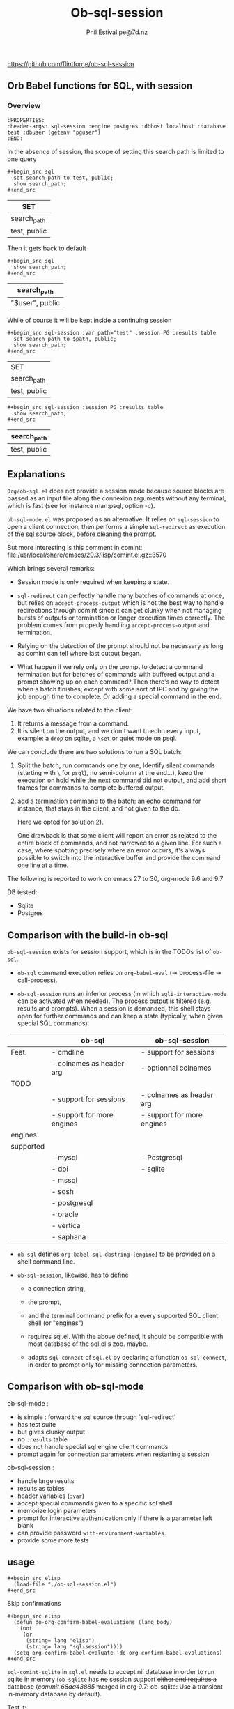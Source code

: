 #+TITLE: Ob-sql-session
[[https://github.com/flintforge/ob-sql-session/actions][file:https://github.com/flintforge/ob-sql-session/actions/workflows/CI.yml/badge.svg]]
#+author: Phil Estival pe@7d.nz
# date : [2024-05-29 Wed]
#+License: GPL3
https://github.com/flintforge/ob-sql-session

** Orb Babel functions for SQL, with session
*** Overview
:PROPERTIES:
:header-args: sql-session :engine postgres :dbhost localhost :database test :session PG :results table
:END:

#+begin_example
:PROPERTIES:
:header-args: sql-session :engine postgres :dbhost localhost :database test :dbuser (getenv "pguser")
:END:
#+end_example


In the absence of session,
the scope of setting this search path is
limited to one query
 #+begin_example
,#+begin_src sql
  set search_path to test, public;
  show search_path;
,#+end_src
#+end_example


| SET          |
|--------------|
| search_path  |
| test, public |

Then it gets back to default
 #+begin_example
,#+begin_src sql
  show search_path;
,#+end_src
#+end_example


| search_path     |
|-----------------|
| "$user", public |


While of course it will be kept inside a continuing session
 #+begin_example
,#+begin_src sql-session :var path="test" :session PG :results table
  set search_path to $path, public;
  show search_path;
,#+end_src
#+end_example


| SET          |
| search_path  |
|--------------|
| test, public |

 #+begin_example
,#+begin_src sql-session :session PG :results table
  show search_path;
,#+end_src
#+end_example


| search_path  |
|--------------|
| test, public |

** Explanations
=Org/ob-sql.el= does not provide a session mode because
source blocks are passed as an input file along the
connexion arguments without any terminal, which is fast
(see for instance man:psql, option -c).

=ob-sql-mode.el= was proposed as an alternative.  It
relies on =sql-session= to open a client connection, then
performs a simple =sql-redirect= as execution of the sql
source block, before cleaning the prompt.

But more interesting is this comment in comint:
file:/usr/local/share/emacs/29.3/lisp/comint.el.gz::3570

Which brings several remarks:

- Session mode is only required when keeping a state.

- =sql-redirect= can perfectly handle many batches of
  commands at once, but relies on =accept-process-output=
  which is not the best way to handle redirections
  through comint since it can get clunky when not
  managing bursts of outputs or termination or longer
  execution times correctly. The problem comes from
  properly handling =accept-process-output= and
  termination.

- Relying on the detection of the prompt should not be
  necessary as long as comint can tell where last
  output began.

- What happen if we rely only on the prompt to
  detect a command termination but for batches of
  commands with buffered output and a prompt showing up
  on each command? Then there's no way to detect when a
  batch finishes, except with some sort of IPC and by
  giving the job enough time to complete. Or adding a
  special command in the end.

We have two situations related to the client:
1) It returns a message from a command.
2) It is silent on the output, and we don't want to
   echo every input, example: a =drop= on sqlite, a
   =\set= or quiet mode on psql.

We can conclude there are two solutions to run a SQL
batch:

1) Split the batch, run commands one by one, Identify
   silent commands (starting with =\= for =psql=), no
   semi-column at the end...), keep the execution on
   hold while the next command did not output, and add
   short frames for commands to complete buffered
   output.

2) add a termination command to the batch: an echo
   command for instance, that stays in the client,
   and not given to the db.

   Here we opted for solution 2).

   One drawback is that some client will report an
   error as related to the entire block of
   commands, and not narrowed to a given line.
   For such a case, where spotting precisely where
   an error occurs, it's always possible to switch
   into the interactive buffer and provide the
   command one line at a time.

The following is reported to work on emacs 27 to 30,
org-mode 9.6 and 9.7

DB tested:
- Sqlite
- Postgres

** Comparison with the build-in ob-sql

=ob-sql-session= exists for session support, which is in the TODOs list
of =ob-sql=.

- =ob-sql= command execution relies on =org-babel-eval=
  (→ process-file → call-process).

- =ob-sql-session= runs an inferior process (in which
  =sqli-interactive-mode= can be activated when needed).  The process
  output is filtered (e.g. results and prompts).  When a session is
  demanded, this shell stays open for further commands and can keep a
  state (typically, when given special SQL commands).

|-----------+----------------------------+----------------------------|
|           | ob-sql                     | ob-sql-session             |
|-----------+----------------------------+----------------------------|
| Feat.     | - cmdline                  | - support for sessions     |
|           | - colnames as header arg   | - optionnal colnames       |
|-----------+----------------------------+----------------------------|
| TODO      |                            |                            |
|-----------+----------------------------+----------------------------|
|           | - support for sessions     | - colnames as header arg   |
|           | - support for more engines | - support for more engines |
|-----------+----------------------------+----------------------------|
| engines   |                            |                            |
| supported |                            |                            |
|-----------+----------------------------+----------------------------|
|           | - mysql                    | - Postgresql               |
|           | - dbi                      | - sqlite                   |
|           | - mssql                    |                            |
|           | - sqsh                     |                            |
|           | - postgresql               |                            |
|           | - oracle                   |                            |
|           | - vertica                  |                            |
|           | - saphana                  |                            |
|-----------+----------------------------+----------------------------|


- =ob-sql= defines =org-babel-sql-dbstring-[engine]=
   to be provided on a shell command line.

- =ob-sql-session=, likewise, has to define
   - a connection string,
   - the prompt,
   - and the terminal command prefix
     for a every supported SQL client shell (or "engines")

   - requires sql.el.
     With the above defined, it should be compatible
     with most database of the sql.el's zoo. maybe.

   - adapts =sql-connect= of =sql.el= by declaring a function
     =ob-sql-connect=, in order to prompt only
     for missing connection
     parameters.

** Comparison with ob-sql-mode

ob-sql-mode :
- is simple : forward the sql source through `sql-redirect'
- has test suite
- but gives clunky output
- no =:results= table
- does not handle special sql engine client commands
- prompt again for connection parameters when restarting a session

ob-sql-session :
- handle large results
- results as tables
- header variables (=:var=)
- accept special commands given to a specific sql shell
- memorize login parameters
- prompt for interactive authentication only if there is a
  parameter left blank
- can provide password =with-environment-variables=
- provide some more tests

** usage

#+begin_example
,#+begin_src elisp
  (load-file "./ob-sql-session.el")
,#+end_src
#+end_example

Skip confirmations
 #+begin_example
,#+begin_src elisp
  (defun do-org-confirm-babel-evaluations (lang body)
    (not
     (or
      (string= lang "elisp")
      (string= lang "sql-session"))))
  (setq org-confirm-babel-evaluate 'do-org-confirm-babel-evaluations)
,#+end_src
#+end_example


=sql-comint-sqlite= in =sql.el= needs to accept nil
database in order to run sqlite in memory (=ob-sqlite=
has +no+ session support +either and requires a database+
(/commit 68aa43885/ merged in org 9.7: ob-sqlite: Use a transient in-memory database by default).

Test it:
#+begin_example
,#+begin_src sql-session :engine sqlite :results table :database test.db
  .headers on
  drop table test;
  create table test(a,b);
  insert into test values ("sqlite",sqlite_version());
  insert into test values (date(),time());
  select * from test;
,#+end_src
#+end_example

#+RESULTS:
| a          |        b |
| sqlite     |   3.40.1 |
| 2024-06-24 | 11:57:56 |

Displaying header.
#+begin_example
,#+begin_src sql-session :engine sqlite  :database test.db :results table
  .headers on
  --create table test(x,y);
  delete from test;
  insert into test values ("sqlite",sqlite_version());
  insert into test values (date(),time());
  select * from test;
,#+end_src
#+end_example

| one        |      two |
| sqlite     |   3.40.1 |
| 2024-06-05 | 14:42:01 |


#+begin_example
,#+begin_src sql-session :engine sqlite :results table :database test.db :session A
  --delete from test;
  insert into test values ('sqlite','3.40');
  insert into test values (1,2);
  select * from test;
,#+end_src
#+end_example

| sqlite | 3.40 |
|      1 |    2 |

#+begin_example
,#+begin_src sql-session :engine sqlite
  --drop table test;
  create table test(one text, two int);
  select format("sqlite %s",sqlite_version()), date(), time();
,#+end_src
#+end_example

: sqlite 3.40.1|2024-06-05|14:42:03

Returning error
#+begin_example
,#+begin_src sql-session :engine sqlite :database test.db
  create table test(a, b);
  drop table test;
,#+end_src
#+end_example

: Parse error: table test already exists
:   create table test(a, b); drop table test;
:                ^--- error here

#+begin_example
,#+begin_src sql-session :engine sqlite :database test.db :results output
  drop table test;
  create table test(one varchar(10), two smallint);
  insert into test values('hello', 1);
  insert into test values('world', 2);
  select * from test;
,#+end_src
#+end_example

:
: hello|1
: world|2

** In order to run sqlite in memory (for older versions of progmodes/sql.el)
=sql-database= can be /nil/ and no option given to =sql-comint-sqlite=

#+begin_src elisp
  (defun sql-comint-sqlite (product &optional options buf-name)
    "Create comint buffer and connect to SQLite."
    ;; Put all parameters to the program (if defined) in a list and call
    ;; make-comint.
    (let ((params
           (append options
                   (if (and sql-database ;; allows connection to in-memory database.
                            (not (string-empty-p sql-database)))
                       `(,(expand-file-name sql-database))))))
      (sql-comint product params buf-name)))
#+end_src



#+begin_src patch
modified   lisp/progmodes/sql.el
@@ -5061,14 +5061,15 @@ sql-sqlite
   (interactive "P")
   (sql-product-interactive 'sqlite buffer))

-(defun sql-comint-sqlite (product options &optional buf-name)
+(defun sql-comint-sqlite (product &optional options buf-name)
   "Create comint buffer and connect to SQLite."
   ;; Put all parameters to the program (if defined) in a list and call
   ;; make-comint.
   (let ((params
          (append options
-                 (if (not (string= "" sql-database))
-                     `(,(expand-file-name sql-database))))))
+                 (if (and sql-database
+                         (not (string= "" sql-database)))
+                         `(,(expand-file-name sql-database))))))
     (sql-comint product params buf-name)))

#+end_src




Test it:
#+begin_example
,#+begin_src sql-session :engine sqlite

  create table test(an int, two char);
  SELECT *
    FROM sqlite_schema;
  select format("sqlite %s",sqlite_version()), date(), time();

,#+end_src
#+end_example

:
: table|test|test|2|CREATE TABLE test(an int, two char)
: sqlite 3.40.1|2024-06-05|01:46:55


On a session
#+begin_example
,#+begin_src sql-session :engine sqlite :session A
  create table test(an int, two char);
,#+end_src
#+end_example

#+begin_example
,#+begin_src sql-session :engine sqlite :session A
  select format("sqlite %s",sqlite_version()), date(), time();
,#+end_src
#+end_example


*** Once a session is opened
#+begin_example
,#+begin_src sql-session :session PG :engine postgres :dbuser user :dbpassword password :dbhost host :databse db
  select current_user
,#+end_src
#+end_example

The connexion parameters may be discarded when recalling an opened session
#+begin_example
,#+begin_src sql-session :session PG
  select current_user
,#+end_src
#+end_example

They'll be of course needed if the commands and queries are to be run
independently and need to be able to initiate the connexion.

** Test it on postgres
:PROPERTIES:
:header-args: sql-session :engine postgres :database test :results table
:END:

#+begin_example
,#+begin_src sql-session :dbhost ""

  select inet_client_addr(); -- no host=socket, empty result
  select localtime(0);
  select current_date, 'hello world';

,#+end_src
#+end_example

| inet_client_addr |             |
| localtime        |             |
| 17:09:35         |             |
| current_date     | ?column?    |
| 2024-06-05       | hello world |


Session starts
#+begin_example
,#+begin_src sql-session :session A

  select inet_client_addr();
  select localtime(0), current_date;

,#+end_src
#+end_example

| inet_client_addr |              |
| localtime        | current_date |
| 17:10:16         |   2024-06-05 |


Error handling
#+begin_example
,#+begin_src sql-session :session A
  select current_date, 1;
  select err;
  select 'ok';
,#+end_src
#+end_example

| current_date                        | ?column? |
| 2024-06-05                          |        1 |
| ERROR:  column "err" does not exist |          |
| LINE 1: select err;                 |          |
| ^                                   |          |


Stored procedure
#+begin_src sql-session :session A
  create or replace function test(valid boolean) returns text as
  $$
    begin
      if valid then return true;
      else
        RAISE EXCEPTION '%', 'woops';
      end if;
    end

  $$ stable language plpgsql;

  select test(true);
  select test(false);

#+end_src

| CREATE FUNCTION                                           |
| test                                                      |
| true                                                      |
| ERROR:  woops                                             |
| CONTEXT:  PL/pgSQL function test(boolean) line 4 at RAISE |

** Variables
#+begin_example
,#+begin_src sql-session :engine sqlite :var x="3.0"
  select 1/$x;
,#+end_src
#+end_example

: 0.333333333333333

Variables will also be substitued in litteral strings (eg '$var').

** Test against large output

#+begin_src sql :engine postgres :database test :var x=33
  drop sequence serial2;
  Create sequence serial2 start $x;
  select nextval('serial2'),array(select generate_series(0, 200)) from generate_series(0, 250);
#+end_src

- [X] pass

** [1/3] TODO >
- [X] Provide password [[file:/usr/share/emacs/28.2/lisp/env.el.gz::defmacro with-environment-variables][with-environment-variables]]
      + additionnal enviro if needed
- [ ] port number please
- [ ] merge into ob-sql

** Publishing an org file on github
Turn code blocks to example
#+name: src->example
#+begin_src elisp
  (save-excursion
    (replace-regexp "^#\\+RESULTS:\n" "" nil nil nil t)
    (goto-char (point-max))
    (replace-regexp "\\(\\#\\+begin_src sql.*$\\)"
                    "#+begin_example\n,\\1" nil nil nil t)
    (goto-char (point-max))
    (replace-regexp "\\(\\#\\+end_src\s*$\\)"
                    ",\\1\n#+end_example" nil nil nil t))
#+end_src

or vice-versa
#+name: example->src
#+begin_src elisp

  (save-excursion
    (replace-regexp "#\\+begin_example\n\\(,#\\+begin_src sql.*$\\)"
                    "\\1" nil nil nil t)
    (goto-char (point-max))
    (replace-regexp "\\(,#\\+end_src\s*\n\\)#\\+end_example"
                    "\\1" nil nil nil t))
                                                                        #+end_src

#+call: src->example()
#+call: example->src()
